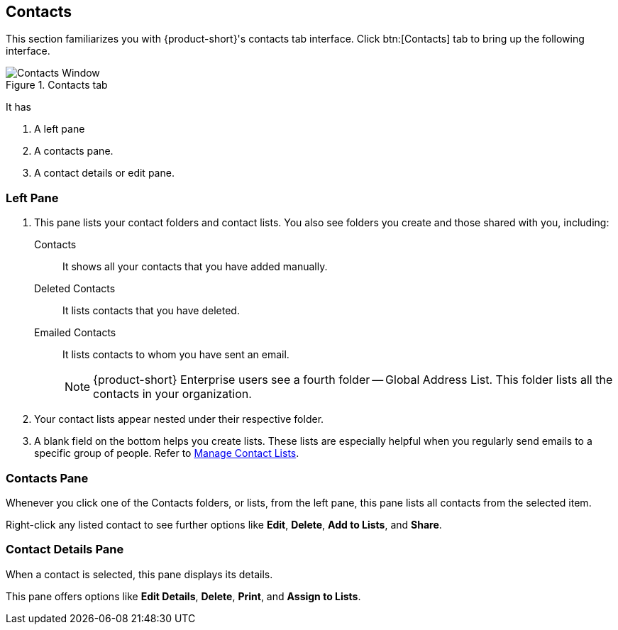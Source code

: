 == Contacts
This section familiarizes you with {product-short}'s contacts tab interface.
Click btn:[Contacts] tab to bring up the following interface.

.Contacts tab
image::screenshots/contact-window-blank.png[Contacts Window]

It has

. A left pane
. A contacts pane.
. A contact details or edit pane.

=== Left Pane

. This pane lists your contact folders and contact lists.
You also see folders you create and those shared with you, including:

 Contacts:: It shows all your contacts that you have added manually.
 Deleted Contacts:: It lists contacts that you have deleted.
 Emailed Contacts:: It lists contacts to whom you have sent an email.
+
NOTE: {product-short} Enterprise users see a fourth folder -- Global Address List.
This folder lists all the contacts in your organization.

. Your contact lists appear nested under their respective folder.
. A blank field on the bottom helps you create lists.
These lists are especially helpful when you regularly send emails to a specific group of people.
Refer to <<contacts-manage-groups.adoc#_manage_contact_lists, Manage Contact Lists>>.


=== Contacts Pane

Whenever you click one of the Contacts folders, or lists, from the left pane, this pane lists all contacts from the selected item.

Right-click any listed contact to see further options like **Edit**, **Delete**, **Add to Lists**, and **Share**.

=== Contact Details Pane

When a contact is selected, this pane displays its details.

This pane offers options like **Edit Details**, **Delete**, *Print*, and **Assign to Lists**.